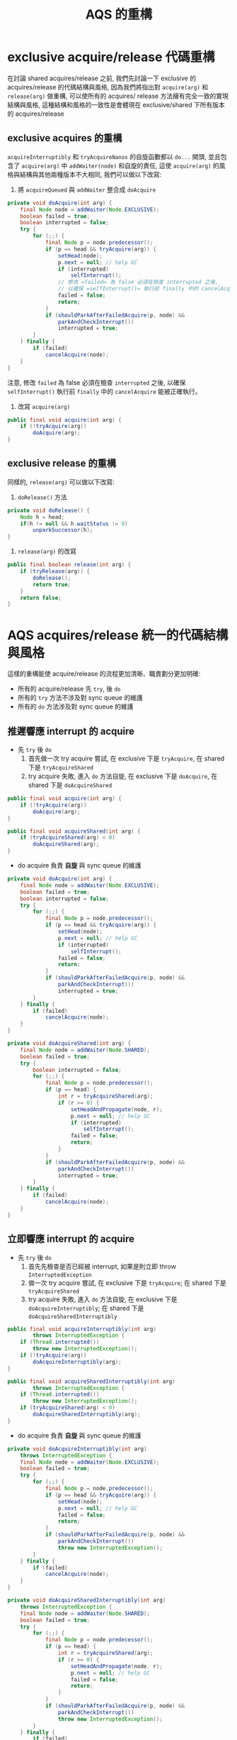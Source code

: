 #+TITLE: AQS 的重構
* exclusive acquire/release 代碼重構
在討論 shared acquires/release 之前, 我們先討論一下 exclusive 的 acquires/release 的代碼結構與風格, 因為我們將指出對 =acquire(arg)= 和 =release(arg)= 做重構, 可以使所有的 acquires/ release 方法擁有完全一致的實現結構與風格, 這種結構和風格的一致性是會體現在 exclusive/shared 下所有版本的 acquires/release
** exclusive acquires 的重構
=acquireInterruptibly= 和 =tryAcquireNanos= 的自旋函數都以 =do...= 開頭, 並且包含了 =acquire(arg)= 中 =addWaiter(node)= 和自旋的責任, 這使 =acquire(arg)= 的風格與結構與其他兩種版本不大相同, 我們可以做以下改寫:
1. 將 =acquireQueued= 與 =addWaiter= 整合成 =doAcquire=
#+begin_src java
    private void doAcquire(int arg) {
        final Node node = addWaiter(Node.EXCLUSIVE);
        boolean failed = true;
        boolean interrupted = false;
        try {
            for (;;) {
                final Node p = node.predecessor();
                if (p == head && tryAcquire(arg)) {
                    setHead(node);
                    p.next = null; // help GC
                    if (interrupted)
                        selfInterrupt();
                    // 修改 =failed= 為 false 必須在檢查 interrupted 之後,
                    // 以確保 =selfInterrupt()= 執行前 finally 中的 cancelAcquire 能被正確執行。
                    failed = false;
                    return;
                }
                if (shouldParkAfterFailedAcquire(p, node) &&
                    parkAndCheckInterrupt())
                    interrupted = true;
            }
        } finally {
            if (failed)
                cancelAcquire(node);
        }
    }
#+end_src
注意, 修改 =failed= 為 false 必須在檢查 =interrupted= 之後, 以確保 =selfInterrupt()= 執行前 =finally= 中的 =cancelAcquire= 能被正確執行。
2. 改寫 =acquire(arg)=
#+begin_src java
    public final void acquire(int arg) {
        if (!tryAcquire(arg))
            doAcquire(arg);
    }
#+end_src
** exclusive release 的重構
同樣的, =release(arg)= 可以做以下改寫:
1. =doRelease()= 方法
#+begin_src java
    private void doRelease() {
        Node h = head;
        if(h != null && h.waitStatus != 0)
            unparkSuccessor(h);
    }
#+end_src
2. =release(arg)= 的改寫
#+begin_src java
    public final boolean release(int arg) {
        if (tryRelease(arg)) {
            doRelease();
            return true;
        }
        return false;
    }
#+end_src
* AQS acquires/release 統一的代碼結構與風格
這樣的重構能使 acquire/release 的流程更加清晰、職責劃分更加明確:
 * 所有的 acquire/release 先 =try=, 後 =do=
 * 所有的 =try= 方法不涉及對 sync queue 的維護
 * 所有的 =do= 方法涉及對 sync queue 的維護
** 推遲響應 interrupt 的 acquire
 * 先 =try= 後 =do=
   1. 首先做一次 try acquire 嘗試, 在 exclusive 下是 =tryAcquire=, 在 shared 下是 =tryAcquireShared=
   2. try acquire 失敗, 進入 =do= 方法自旋, 在 exclusive 下是 =doAcquire=, 在 shared 下是 =doAcquireShared=
#+begin_src java
    public final void acquire(int arg) {
        if (!tryAcquire(arg))
            doAcquire(arg);
    }

    public final void acquireShared(int arg) {
        if (tryAcquireShared(arg) < 0)
            doAcquireShared(arg);
    }
#+end_src
 * do acquire 負責 *自旋* 與 sync queue 的維護
#+begin_src java
    private void doAcquire(int arg) {
        final Node node = addWaiter(Node.EXCLUSIVE);
        boolean failed = true;
        boolean interrupted = false;
        try {
            for (;;) {
                final Node p = node.predecessor();
                if (p == head && tryAcquire(arg)) {
                    setHead(node);
                    p.next = null; // help GC
                    if (interrupted)
                        selfInterrupt();
                    failed = false;
                    return;
                }
                if (shouldParkAfterFailedAcquire(p, node) &&
                    parkAndCheckInterrupt())
                    interrupted = true;
            }
        } finally {
            if (failed)
                cancelAcquire(node);
        }
    }

    private void doAcquireShared(int arg) {
        final Node node = addWaiter(Node.SHARED);
        boolean failed = true;
        try {
            boolean interrupted = false;
            for (;;) {
                final Node p = node.predecessor();
                if (p == head) {
                    int r = tryAcquireShared(arg);
                    if (r >= 0) {
                        setHeadAndPropagate(node, r);
                        p.next = null; // help GC
                        if (interrupted)
                            selfInterrupt();
                        failed = false;
                        return;
                    }
                }
                if (shouldParkAfterFailedAcquire(p, node) &&
                    parkAndCheckInterrupt())
                    interrupted = true;
            }
        } finally {
            if (failed)
                cancelAcquire(node);
        }
    }
#+end_src
** 立即響應 interrupt 的 acquire
 * 先 =try= 後 =do=
   1. 首先先檢查是否已經被 interrupt, 如果是則立即 throw =InterruptedException=
   2. 做一次 try acquire 嘗試, 在 exclusive 下是 =tryAcquire=; 在 shared 下是 =tryAcquireShared=
   3. try acquire 失敗, 進入 =do= 方法自旋, 在 exclusive 下是 =doAcquireInterruptibly=; 在 shared 下是 =doAcquireSharedInterruptibly=
#+begin_src java
    public final void acquireInterruptibly(int arg)
            throws InterruptedException {
        if (Thread.interrupted())
            throw new InterruptedException();
        if (!tryAcquire(arg))
            doAcquireInterruptibly(arg);
    }

    public final void acquireSharedInterruptibly(int arg)
            throws InterruptedException {
        if (Thread.interrupted())
            throw new InterruptedException();
        if (tryAcquireShared(arg) < 0)
            doAcquireSharedInterruptibly(arg);
    }
#+end_src
 * do acquire 負責 *自旋* 與 sync queue 的維護
#+begin_src java
    private void doAcquireInterruptibly(int arg)
        throws InterruptedException {
        final Node node = addWaiter(Node.EXCLUSIVE);
        boolean failed = true;
        try {
            for (;;) {
                final Node p = node.predecessor();
                if (p == head && tryAcquire(arg)) {
                    setHead(node);
                    p.next = null; // help GC
                    failed = false;
                    return;
                }
                if (shouldParkAfterFailedAcquire(p, node) &&
                    parkAndCheckInterrupt())
                    throw new InterruptedException();
            }
        } finally {
            if (failed)
                cancelAcquire(node);
        }
    }

    private void doAcquireSharedInterruptibly(int arg)
        throws InterruptedException {
        final Node node = addWaiter(Node.SHARED);
        boolean failed = true;
        try {
            for (;;) {
                final Node p = node.predecessor();
                if (p == head) {
                    int r = tryAcquireShared(arg);
                    if (r >= 0) {
                        setHeadAndPropagate(node, r);
                        p.next = null; // help GC
                        failed = false;
                        return;
                    }
                }
                if (shouldParkAfterFailedAcquire(p, node) &&
                    parkAndCheckInterrupt())
                    throw new InterruptedException();
            }
        } finally {
            if (failed)
                cancelAcquire(node);
        }
    }
#+end_src
** 帶有 timeout 的 acquire
 * 先 =try= 後 =do=
   1. 首先先檢查是否已經被 interrupt, 如果是則立即 throw =InterruptedException=
   2. 做一次 try acquire 嘗試, 在 exclusive 下是 =tryAcquireNanos=; 在 shared 下是 =tryAcquireSharedNanos=
   3. try acquire 失敗, 進入 =do= 方法自旋, 在 exclusive 下是 =doAcquireNanos=; 在 shared 下是 =doAcquireSharedNanos=
#+begin_src java
    public final boolean tryAcquireNanos(int arg, long nanosTimeout)
            throws InterruptedException {
        if (Thread.interrupted())
            throw new InterruptedException();
        return tryAcquire(arg) ||
            doAcquireNanos(arg, nanosTimeout);
    }

    public final boolean tryAcquireSharedNanos(int arg, long nanosTimeout)
            throws InterruptedException {
        if (Thread.interrupted())
            throw new InterruptedException();
        return tryAcquireShared(arg) >= 0 ||
            doAcquireSharedNanos(arg, nanosTimeout);
    }

#+end_src
 * do acquire 負責 *自旋* 與 sync queue 的維護
#+begin_src java
    private boolean doAcquireNanos(int arg, long nanosTimeout)
            throws InterruptedException {
        if (nanosTimeout <= 0L)
            return false;
        final long deadline = System.nanoTime() + nanosTimeout;
        final Node node = addWaiter(Node.EXCLUSIVE);
        boolean failed = true;
        try {
            for (;;) {
                final Node p = node.predecessor();
                if (p == head && tryAcquire(arg)) {
                    setHead(node);
                    p.next = null; // help GC
                    failed = false;
                    return true;
                }
                nanosTimeout = deadline - System.nanoTime();
                if (nanosTimeout <= 0L)
                    return false;
                if (shouldParkAfterFailedAcquire(p, node) &&
                    nanosTimeout > spinForTimeoutThreshold)
                    LockSupport.parkNanos(this, nanosTimeout);
                if (Thread.interrupted())
                    throw new InterruptedException();
            }
        } finally {
            if (failed)
                cancelAcquire(node);
        }
    }

    private boolean doAcquireSharedNanos(int arg, long nanosTimeout)
            throws InterruptedException {
        if (nanosTimeout <= 0L)
            return false;
        final long deadline = System.nanoTime() + nanosTimeout;
        final Node node = addWaiter(Node.SHARED);
        boolean failed = true;
        try {
            for (;;) {
                final Node p = node.predecessor();
                if (p == head) {
                    int r = tryAcquireShared(arg);
                    if (r >= 0) {
                        setHeadAndPropagate(node, r);
                        p.next = null; // help GC
                        failed = false;
                        return true;
                    }
                }
                nanosTimeout = deadline - System.nanoTime();
                if (nanosTimeout <= 0L)
                    return false;
                if (shouldParkAfterFailedAcquire(p, node) &&
                    nanosTimeout > spinForTimeoutThreshold)
                    LockSupport.parkNanos(this, nanosTimeout);
                if (Thread.interrupted())
                    throw new InterruptedException();
            }
        } finally {
            if (failed)
                cancelAcquire(node);
        }
    }
#+end_src
** release
 * 先 =try= 後 =do=
   1. 首先執行 try relese 方法, 對 =state= 進行撤銷操作, 在 exclusive 下是 =tryRelease=, 在 shared 下是 =tryReleaseShared=
   2. 根據 try release 方法的 return 決定是否調用 =do= release 方法, 對 sync queue 進行維護
#+begin_src java
    public final boolean release(int arg) {
        if (tryRelease(arg)) {
            doRelease();
            return true;
        }
        return false;
    }

    public final boolean releaseShared(int arg) {
        if (tryReleaseShared(arg)) {
            doReleaseShared();
            return true;
        }
        return false;
    }
#+end_src
 * do release 方法負責對 sync queue 的維護
#+begin_src java
    private void doRelease() {
        Node h = head;
        if(h != null && h.waitStatus != 0)
            unparkSuccessor(h);
    }

    private void doReleaseShared() {
        for (;;) {
            Node h = head;
            if (h != null && h != tail) {
                int ws = h.waitStatus;
                if (ws == Node.SIGNAL) {
                    if (!compareAndSetWaitStatus(h, Node.SIGNAL, 0))
                        continue;            // loop to recheck cases
                    unparkSuccessor(h);
                }
                else if (ws == 0 &&
                         !compareAndSetWaitStatus(h, 0, Node.PROPAGATE))
                    continue;                // loop on failed CAS
            }
            if (h == head)                   // loop if head changed
                break;
        }
    }

#+end_src

